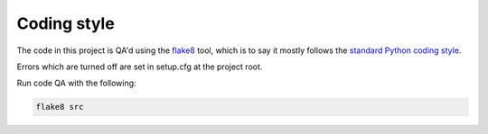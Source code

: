 ============
Coding style
============
The code in this project is QA'd using the flake8_ tool,
which is to say it mostly follows the `standard Python coding style`_.

Errors which are turned off are set in setup.cfg at the project root.

Run code QA with the following:

.. code-block:: bash

   flake8 src

.. _flake8: http://flake8.readthedocs.io/en/latest/config.html
.. _`standard Python coding style`: https://www.python.org/dev/peps/pep-0008/
